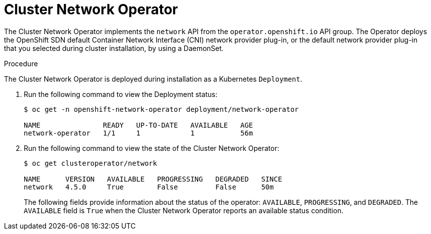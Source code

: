 // Module included in the following assemblies:
// * networking/cluster-network-operator.adoc

[id="nw-cluster-network-operator_{context}"]
= Cluster Network Operator

The Cluster Network Operator implements the `network` API from the `operator.openshift.io` API group.
The Operator deploys the OpenShift SDN default Container Network Interface (CNI) network provider plug-in, or the default network provider plug-in that you selected during cluster installation, by using a DaemonSet.

.Procedure

The Cluster Network Operator is deployed during installation as a Kubernetes
`Deployment`.

. Run the following command to view the Deployment status:
+
----
$ oc get -n openshift-network-operator deployment/network-operator

NAME               READY   UP-TO-DATE   AVAILABLE   AGE
network-operator   1/1     1            1           56m
----

. Run the following command to view the state of the Cluster Network Operator:
+
----
$ oc get clusteroperator/network

NAME      VERSION   AVAILABLE   PROGRESSING   DEGRADED   SINCE
network   4.5.0     True        False         False      50m
----
The following fields provide information about the status of the operator:
`AVAILABLE`, `PROGRESSING`, and `DEGRADED`. The `AVAILABLE` field is `True` when
the Cluster Network Operator reports an available status condition.
